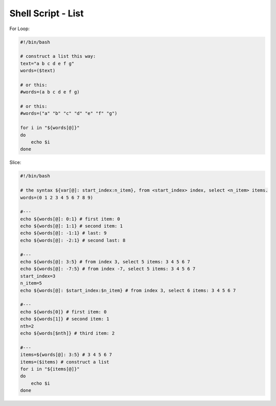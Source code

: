 Shell Script - List
==============================================================================


For Loop:

.. code-block:: bash

    #!/bin/bash

    # construct a list this way:
    text="a b c d e f g"
    words=($text)

    # or this:
    #words=(a b c d e f g)

    # or this:
    #words=("a" "b" "c" "d" "e" "f" "g")

    for i in "${words[@]}"
    do
        echo $i
    done

Slice:

.. code-block:: bash

    #!/bin/bash

    # the syntax ${var[@]: start_index:n_item}, from <start_index> index, select <n_item> items.
    words=(0 1 2 3 4 5 6 7 8 9)

    #---
    echo ${words[@]: 0:1} # first item: 0
    echo ${words[@]: 1:1} # second item: 1
    echo ${words[@]: -1:1} # last: 9
    echo ${words[@]: -2:1} # second last: 8

    #---
    echo ${words[@]: 3:5} # from index 3, select 5 items: 3 4 5 6 7
    echo ${words[@]: -7:5} # from index -7, select 5 items: 3 4 5 6 7
    start_index=3
    n_item=5
    echo ${words[@]: $start_index:$n_item} # from index 3, select 6 items: 3 4 5 6 7

    #---
    echo ${words[0]} # first item: 0
    echo ${words[1]} # second item: 1
    nth=2
    echo ${words[$nth]} # third item: 2

    #---
    items=${words[@]: 3:5} # 3 4 5 6 7
    items=($items) # construct a list
    for i in "${items[@]}"
    do
        echo $i
    done
